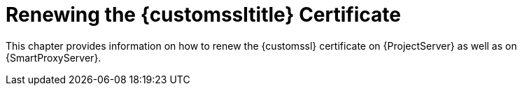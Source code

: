 [id="renewing-the-custom-ssl-certificate_{context}"]
= Renewing the {customssltitle} Certificate

This chapter provides information on how to renew the {customssl} certificate on {ProjectServer} as well as on {SmartProxyServer}.
